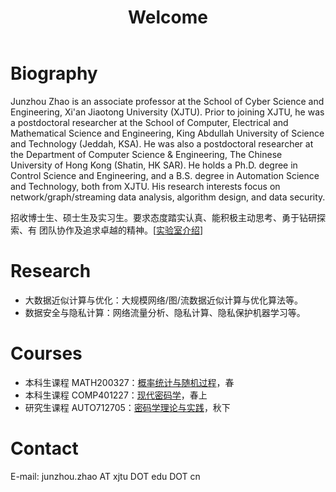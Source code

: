 # -*- fill-column: 100; -*-
#+TITLE: Welcome
#+KEYWORDS: 赵俊舟, Junzhou Zhao, 西安交大, 西安交通大学
#+OPTIONS: toc:nil num:nil

* Biography
Junzhou Zhao is an associate professor at the School of Cyber Science and Engineering, Xi'an
Jiaotong University (XJTU). Prior to joining XJTU, he was a postdoctoral researcher at the School of
Computer, Electrical and Mathematical Science and Engineering, King Abdullah University of Science
and Technology (Jeddah, KSA). He was also a postdoctoral researcher at the Department of Computer
Science & Engineering, The Chinese University of Hong Kong (Shatin, HK SAR). He holds a Ph.D. degree
in Control Science and Engineering, and a B.S. degree in Automation Science and Technology, both
from XJTU. His research interests focus on network/graph/streaming data analysis, algorithm design,
and data security.

#+ATTR_HTML: :style margin-right:1ex;
[[file:images/news.gif]] 招收博士生、硕士生及实习生。要求态度踏实认真、能积极主动思考、勇于钻研探索、有
团队协作及追求卓越的精神。[[[file:article/lab_intro.org][实验室介绍]]]

* Research
- 大数据近似计算与优化：大规模网络/图/流数据近似计算与优化算法等。
- 数据安全与隐私计算：网络流量分析、隐私计算、隐私保护机器学习等。

* Courses
- 本科生课程 MATH200327：[[file:courses/stat.org][概率统计与随机过程]]，春
- 本科生课程 COMP401227：[[file:courses/crypt.org][现代密码学]]，春上
- 研究生课程 AUTO712705：[[file:courses/crypt-adv.org][密码学理论与实践]]，秋下

* Contact
E-mail: junzhou.zhao AT xjtu DOT edu DOT cn
